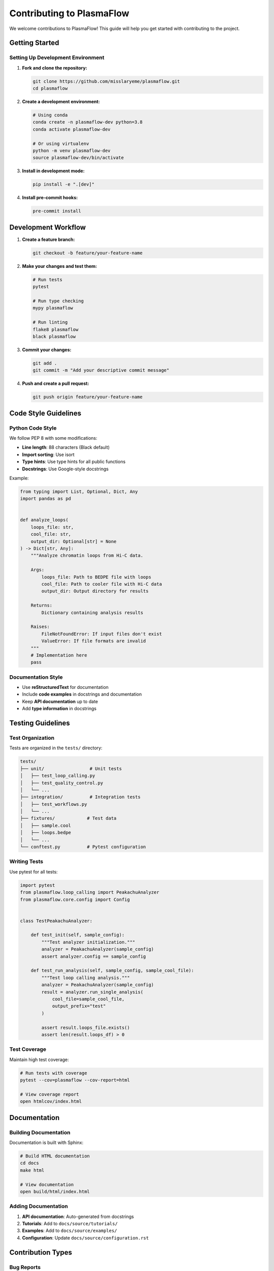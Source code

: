Contributing to PlasmaFlow
=========================

We welcome contributions to PlasmaFlow! This guide will help you get started with contributing to the project.

Getting Started
--------------

Setting Up Development Environment
~~~~~~~~~~~~~~~~~~~~~~~~~~~~~~~~~

1. **Fork and clone the repository:**

   .. code-block:: bash

       git clone https://github.com/misslaryeme/plasmaflow.git
       cd plasmaflow

2. **Create a development environment:**

   .. code-block:: bash

       # Using conda
       conda create -n plasmaflow-dev python=3.8
       conda activate plasmaflow-dev
       
       # Or using virtualenv
       python -m venv plasmaflow-dev
       source plasmaflow-dev/bin/activate

3. **Install in development mode:**

   .. code-block:: bash

       pip install -e ".[dev]"

4. **Install pre-commit hooks:**

   .. code-block:: bash

       pre-commit install

Development Workflow
-------------------

1. **Create a feature branch:**

   .. code-block:: bash

       git checkout -b feature/your-feature-name

2. **Make your changes and test them:**

   .. code-block:: bash

       # Run tests
       pytest
       
       # Run type checking
       mypy plasmaflow
       
       # Run linting
       flake8 plasmaflow
       black plasmaflow

3. **Commit your changes:**

   .. code-block:: bash

       git add .
       git commit -m "Add your descriptive commit message"

4. **Push and create a pull request:**

   .. code-block:: bash

       git push origin feature/your-feature-name

Code Style Guidelines
--------------------

Python Code Style
~~~~~~~~~~~~~~~~~

We follow PEP 8 with some modifications:

- **Line length**: 88 characters (Black default)
- **Import sorting**: Use isort
- **Type hints**: Use type hints for all public functions
- **Docstrings**: Use Google-style docstrings

Example:

.. code-block:: python

    from typing import List, Optional, Dict, Any
    import pandas as pd
    
    
    def analyze_loops(
        loops_file: str,
        cool_file: str,
        output_dir: Optional[str] = None
    ) -> Dict[str, Any]:
        """Analyze chromatin loops from Hi-C data.
        
        Args:
            loops_file: Path to BEDPE file with loops
            cool_file: Path to cooler file with Hi-C data
            output_dir: Output directory for results
            
        Returns:
            Dictionary containing analysis results
            
        Raises:
            FileNotFoundError: If input files don't exist
            ValueError: If file formats are invalid
        """
        # Implementation here
        pass

Documentation Style
~~~~~~~~~~~~~~~~~~

- Use **reStructuredText** for documentation
- Include **code examples** in docstrings and documentation
- Keep **API documentation** up to date
- Add **type information** in docstrings

Testing Guidelines
-----------------

Test Organization
~~~~~~~~~~~~~~~~

Tests are organized in the ``tests/`` directory:

.. code-block:: text

    tests/
    ├── unit/                 # Unit tests
    │   ├── test_loop_calling.py
    │   ├── test_quality_control.py
    │   └── ...
    ├── integration/          # Integration tests
    │   ├── test_workflows.py
    │   └── ...
    ├── fixtures/            # Test data
    │   ├── sample.cool
    │   ├── loops.bedpe
    │   └── ...
    └── conftest.py          # Pytest configuration

Writing Tests
~~~~~~~~~~~~

Use pytest for all tests:

.. code-block:: python

    import pytest
    from plasmaflow.loop_calling import PeakachuAnalyzer
    from plasmaflow.core.config import Config


    class TestPeakachuAnalyzer:
        
        def test_init(self, sample_config):
            """Test analyzer initialization."""
            analyzer = PeakachuAnalyzer(sample_config)
            assert analyzer.config == sample_config
            
        def test_run_analysis(self, sample_config, sample_cool_file):
            """Test loop calling analysis."""
            analyzer = PeakachuAnalyzer(sample_config)
            result = analyzer.run_single_analysis(
                cool_file=sample_cool_file,
                output_prefix="test"
            )
            
            assert result.loops_file.exists()
            assert len(result.loops_df) > 0

Test Coverage
~~~~~~~~~~~~

Maintain high test coverage:

.. code-block:: bash

    # Run tests with coverage
    pytest --cov=plasmaflow --cov-report=html
    
    # View coverage report
    open htmlcov/index.html

Documentation
------------

Building Documentation
~~~~~~~~~~~~~~~~~~~~~

Documentation is built with Sphinx:

.. code-block:: bash

    # Build HTML documentation
    cd docs
    make html
    
    # View documentation
    open build/html/index.html

Adding Documentation
~~~~~~~~~~~~~~~~~~~

1. **API documentation**: Auto-generated from docstrings
2. **Tutorials**: Add to ``docs/source/tutorials/``
3. **Examples**: Add to ``docs/source/examples/``
4. **Configuration**: Update ``docs/source/configuration.rst``

Contribution Types
-----------------

Bug Reports
~~~~~~~~~~

When reporting bugs, please include:

- PlasmaFlow version
- Python version
- Operating system
- Complete error traceback
- Minimal reproduction example
- Expected vs actual behavior

Feature Requests
~~~~~~~~~~~~~~~

For feature requests, please provide:

- Clear description of the feature
- Use case and motivation
- Proposed API (if applicable)
- Willingness to implement

Code Contributions
~~~~~~~~~~~~~~~~~

Types of contributions we welcome:

- **Bug fixes**
- **New features**
- **Performance improvements**
- **Documentation improvements**
- **Test coverage improvements**
- **Example notebooks**

Pull Request Process
-------------------

1. **Check existing issues** and PRs to avoid duplication
2. **Discuss major changes** in an issue first
3. **Write tests** for new functionality
4. **Update documentation** as needed
5. **Ensure CI passes** before requesting review
6. **Respond to review feedback** promptly

PR Requirements
~~~~~~~~~~~~~~

All pull requests must:

- Pass all existing tests
- Include tests for new functionality
- Maintain or improve test coverage
- Follow code style guidelines
- Update relevant documentation
- Include a clear description

Release Process
--------------

Versioning
~~~~~~~~~

We use semantic versioning (SemVer):

- **MAJOR**: Incompatible API changes
- **MINOR**: New functionality (backward compatible)
- **PATCH**: Bug fixes (backward compatible)

Release Checklist
~~~~~~~~~~~~~~~~

1. Update version in ``setup.py``
2. Update ``CHANGELOG.md``
3. Run full test suite
4. Build and test documentation
5. Create release PR
6. Tag release after merge
7. Deploy to PyPI

Community Guidelines
-------------------

Code of Conduct
~~~~~~~~~~~~~~

We are committed to providing a welcoming and inclusive environment. Please:

- Be respectful and constructive
- Focus on the technical aspects
- Help others learn and grow
- Report unacceptable behavior

Getting Help
~~~~~~~~~~~

If you need help contributing:

- Check existing documentation
- Search closed issues and PRs
- Ask questions in discussions
- Contact maintainers directly

Recognition
----------

All contributors are recognized in:

- ``AUTHORS.md`` file
- Release notes
- Documentation acknowledgments

Thank you for contributing to PlasmaFlow!